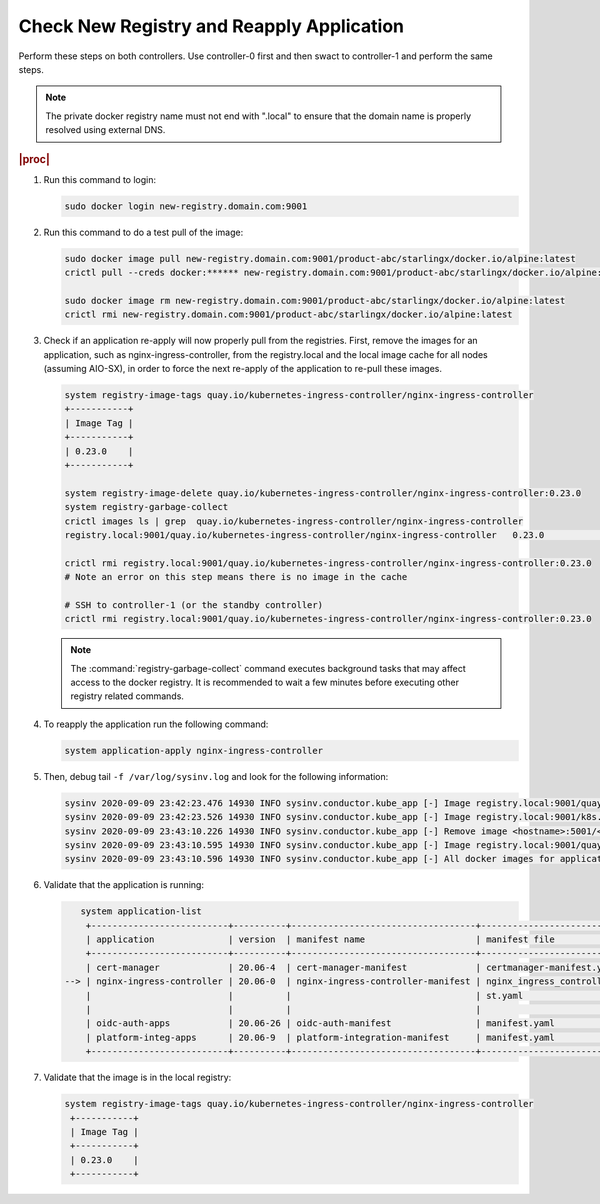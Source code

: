 
..
.. _check-new-registry-and-reapply-application:

==========================================
Check New Registry and Reapply Application
==========================================

Perform these steps on both controllers. Use controller-0 first and then swact
to controller-1 and perform the same steps.

.. note::
    The private docker registry name must not end with ".local" to ensure that
    the domain name is properly resolved using external DNS.

.. rubric:: |proc|

#. Run this command to login:

   .. code-block:: none

       sudo docker login new-registry.domain.com:9001

#. Run this command to do a test pull of the image:

   .. code-block:: none

       sudo docker image pull new-registry.domain.com:9001/product-abc/starlingx/docker.io/alpine:latest
       crictl pull --creds docker:****** new-registry.domain.com:9001/product-abc/starlingx/docker.io/alpine:latest

       sudo docker image rm new-registry.domain.com:9001/product-abc/starlingx/docker.io/alpine:latest
       crictl rmi new-registry.domain.com:9001/product-abc/starlingx/docker.io/alpine:latest

#. Check if an application re-apply will now properly pull from the registries.
   First, remove the images for an application, such as
   nginx-ingress-controller, from the registry.local and the local image cache
   for all nodes \(assuming AIO-SX\), in order to force the next re-apply of
   the application to re-pull these images.

   .. code-block:: none

       system registry-image-tags quay.io/kubernetes-ingress-controller/nginx-ingress-controller
       +-----------+
       | Image Tag |
       +-----------+
       | 0.23.0    |
       +-----------+

       system registry-image-delete quay.io/kubernetes-ingress-controller/nginx-ingress-controller:0.23.0
       system registry-garbage-collect
       crictl images ls | grep  quay.io/kubernetes-ingress-controller/nginx-ingress-controller
       registry.local:9001/quay.io/kubernetes-ingress-controller/nginx-ingress-controller   0.23.0                                                   42d47fe0c78f5       242MB

       crictl rmi registry.local:9001/quay.io/kubernetes-ingress-controller/nginx-ingress-controller:0.23.0
       # Note an error on this step means there is no image in the cache

       # SSH to controller-1 (or the standby controller)
       crictl rmi registry.local:9001/quay.io/kubernetes-ingress-controller/nginx-ingress-controller:0.23.0

   .. note::

        The :command:`registry-garbage-collect` command executes background
        tasks that may affect access to the docker registry. It is recommended
        to wait a few minutes before executing other registry related commands.

#. To reapply the application run the following command:

   .. code-block:: none

       system application-apply nginx-ingress-controller

#. Then, debug tail ``-f /var/log/sysinv.log`` and look for the following information:

   .. code-block:: none

       sysinv 2020-09-09 23:42:23.476 14930 INFO sysinv.conductor.kube_app [-] Image registry.local:9001/quay.io/kubernetes-ingress-controller/nginx-ingress-controller:0.23.0 is not available in local registry, download started from public/private registry
       sysinv 2020-09-09 23:42:23.526 14930 INFO sysinv.conductor.kube_app [-] Image registry.local:9001/k8s.gcr.io/defaultbackend:1.4 download succeeded in 0 seconds
       sysinv 2020-09-09 23:43:10.226 14930 INFO sysinv.conductor.kube_app [-] Remove image <hostname>:5001/<quay.io path>/quay.io/kubernetes-ingress-controller/nginx-ingress-controller:0.23.0 after push to local registry.
       sysinv 2020-09-09 23:43:10.595 14930 INFO sysinv.conductor.kube_app [-] Image registry.local:9001/quay.io/kubernetes-ingress-controller/nginx-ingress-controller:0.23.0 download succeeded in 47 seconds
       sysinv 2020-09-09 23:43:10.596 14930 INFO sysinv.conductor.kube_app [-] All docker images for application nginx-ingress-controller were successfully downloaded in 50 seconds

#. Validate that the application is running:

   .. code-block:: none

       system application-list
        +--------------------------+----------+-----------------------------------+---------------------------------+----------+-----------+
        | application              | version  | manifest name                     | manifest file                   | status   | progress  |
        +--------------------------+----------+-----------------------------------+---------------------------------+----------+-----------+
        | cert-manager             | 20.06-4  | cert-manager-manifest             | certmanager-manifest.yaml       | applied  | completed |
    --> | nginx-ingress-controller | 20.06-0  | nginx-ingress-controller-manifest | nginx_ingress_controller_manife | applied  | completed |
        |                          |          |                                   | st.yaml                         |          |           |
        |                          |          |                                   |                                 |          |           |
        | oidc-auth-apps           | 20.06-26 | oidc-auth-manifest                | manifest.yaml                   | uploaded | completed |
        | platform-integ-apps      | 20.06-9  | platform-integration-manifest     | manifest.yaml                   | uploaded | completed |
        +--------------------------+----------+-----------------------------------+---------------------------------+----------+-----------+

#. Validate that the image is in the local registry:

   .. code-block:: none

       system registry-image-tags quay.io/kubernetes-ingress-controller/nginx-ingress-controller
        +-----------+
        | Image Tag |
        +-----------+
        | 0.23.0    |
        +-----------+


